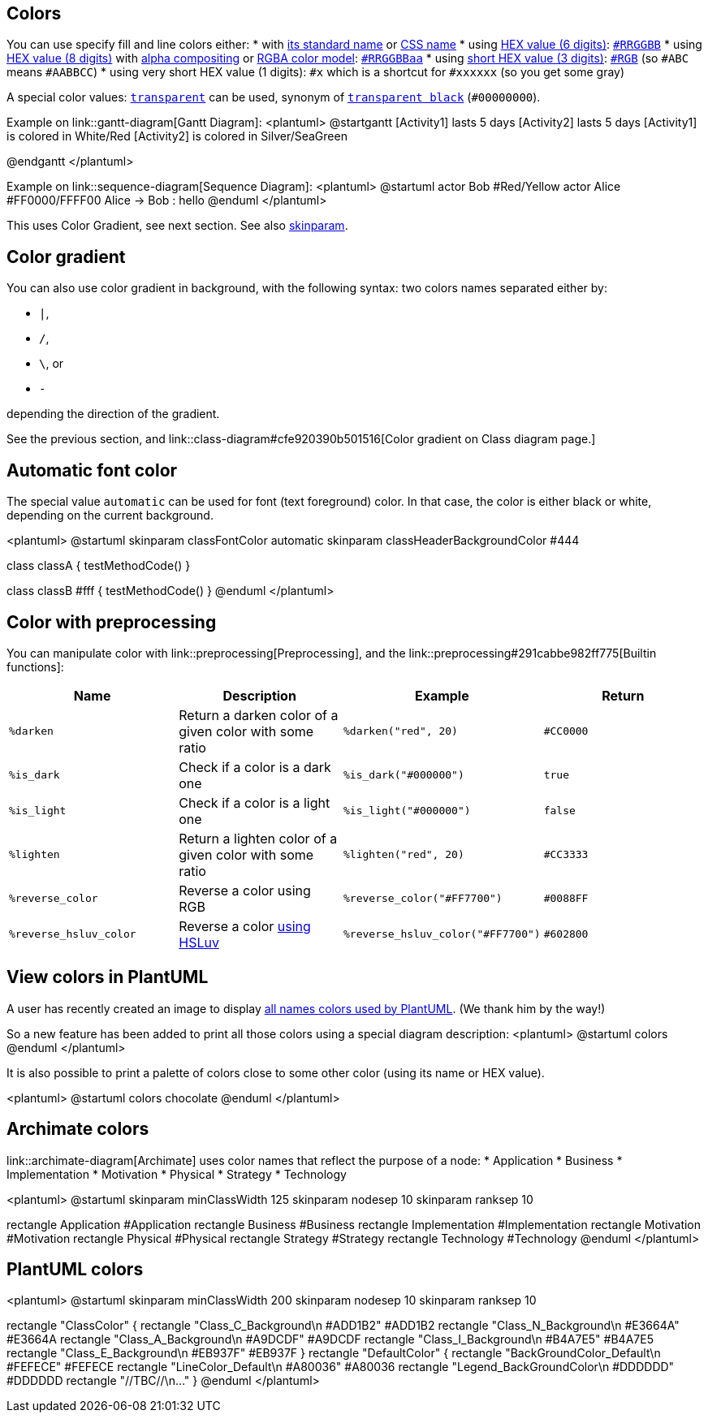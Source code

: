 == Colors
You can use specify fill and line colors either:
* with https://www.w3schools.com/colors/colors_names.asp[its standard name] or https://www.w3.org/TR/css-color-4/#named-colors[CSS name]
* using https://www.w3.org/TR/css-color-4/#hex-notation[HEX value (6 digits)]: https://www.w3schools.com/colors/colors_hexadecimal.asp[`+#RRGGBB+`]
* using https://www.w3.org/TR/css-color-4/#hex-notation[HEX value (8 digits)] with https://en.wikipedia.org/wiki/Alpha_compositing[alpha compositing] or https://en.wikipedia.org/wiki/RGBA_color_model[RGBA color model]: https://www.w3.org/TR/css-color-4/#hex-notation[`+#RRGGBBaa+`]
* using https://www.w3.org/TR/css-color-4/#hex-notation[short HEX value (3 digits)]: https://www.w3.org/TR/css-color-4/#hex-notation[`+#RGB+`] (so `+#ABC+` means `+#AABBCC+`)
* using very short HEX value (1 digits): `+#x+` which is a shortcut for `+#xxxxxx+` (so you get some gray)

A special color values: https://www.w3.org/TR/css-color-4/#valdef-color-transparent[`+transparent+`] can be used, synonym of https://www.w3.org/TR/css-color-4/#transparent-black[`+transparent black+`] (`+#00000000+`).

Example on link::gantt-diagram[Gantt Diagram]:
<plantuml>
@startgantt
[Activity1] lasts 5 days
[Activity2] lasts 5 days
[Activity1] is colored in White/Red
[Activity2] is colored in Silver/SeaGreen
[Activity1] -> [Activity2]
@endgantt
</plantuml>


Example on link::sequence-diagram[Sequence Diagram]:
<plantuml>
@startuml
actor Bob #Red/Yellow
actor Alice #FF0000/FFFF00
Alice -> Bob : hello
@enduml
</plantuml>


This uses Color Gradient, see next section.
See also http://plantuml.com/skinparam[skinparam].


== Color gradient

You can also use color gradient in background, with the following syntax: two colors names separated either by:

*    `+|+`,
*    `+/+`,
*    `+\+`, or 
*    `+-+`

depending the direction of the gradient.

See the previous section, and link::class-diagram#cfe920390b501516[Color gradient on Class diagram page.]


== Automatic font color

The special value `+automatic+` can be used for font (text foreground) color. In that case, the color is either black or white, depending on the current background.

<plantuml>
@startuml
skinparam classFontColor automatic
skinparam classHeaderBackgroundColor #444

class classA {
testMethodCode()        
}

class classB #fff {
testMethodCode()       
}
@enduml
</plantuml>


== Color with preprocessing

You can manipulate color with link::preprocessing[Preprocessing], and the link::preprocessing#291cabbe982ff775[Builtin functions]:

|===
| Name | Description | Example | Return

| `+%darken+`
| Return a darken color of a given color with some ratio
| `+%darken("red", 20)+`
| `+#CC0000+`

| `+%is_dark+`
| Check if a color is a dark one
| `+%is_dark("#000000")+`
| `+true+`

| `+%is_light+`
| Check if a color is a light one
| `+%is_light("#000000")+`
| `+false+`

| `+%lighten+`
| Return a lighten color of a given color with some ratio
| `+%lighten("red", 20)+`
| `+#CC3333+`

| `+%reverse_color+`
| Reverse a color using RGB
| `+%reverse_color("#FF7700")+`
| `+#0088FF+`

| `+%reverse_hsluv_color+`
| Reverse a color https://www.hsluv.org/[using HSLuv]
| `+%reverse_hsluv_color("#FF7700")+`
| `+#602800+`

|===


== View colors in PlantUML
A user has recently created an image to display https://github.com/sledgeh/PlantUML-colors[all names colors used by PlantUML]. (We thank him by the way!)

So a new feature has been added to print all those colors using a special diagram description:
<plantuml>
@startuml
colors
@enduml
</plantuml>

It is also possible to print a palette of colors close to some other color (using its name or HEX value).


<plantuml>
@startuml
colors chocolate
@enduml
</plantuml>




== Archimate colors

link::archimate-diagram[Archimate] uses color names that reflect the purpose of a node:
* Application
* Business
* Implementation
* Motivation
* Physical
* Strategy
* Technology

<plantuml>
@startuml
skinparam minClassWidth 125
skinparam nodesep 10
skinparam ranksep 10

rectangle Application    #Application
rectangle Business       #Business
rectangle Implementation #Implementation
rectangle Motivation     #Motivation
rectangle Physical       #Physical
rectangle Strategy       #Strategy
rectangle Technology     #Technology
@enduml
</plantuml>


== PlantUML colors

<plantuml>
@startuml
skinparam minClassWidth 200
skinparam nodesep 10
skinparam ranksep 10

rectangle "ClassColor" {
rectangle "Class_C_Background\n #ADD1B2" #ADD1B2
rectangle "Class_N_Background\n #E3664A" #E3664A
rectangle "Class_A_Background\n #A9DCDF" #A9DCDF
rectangle "Class_I_Background\n #B4A7E5" #B4A7E5
rectangle "Class_E_Background\n #EB937F" #EB937F
}
rectangle "DefaultColor" {
rectangle "BackGroundColor_Default\n #FEFECE" #FEFECE
rectangle "LineColor_Default\n #A80036"       #A80036
rectangle "Legend_BackGroundColor\n #DDDDDD"   #DDDDDD
rectangle "//TBC//\n..."
}
@enduml
</plantuml>


